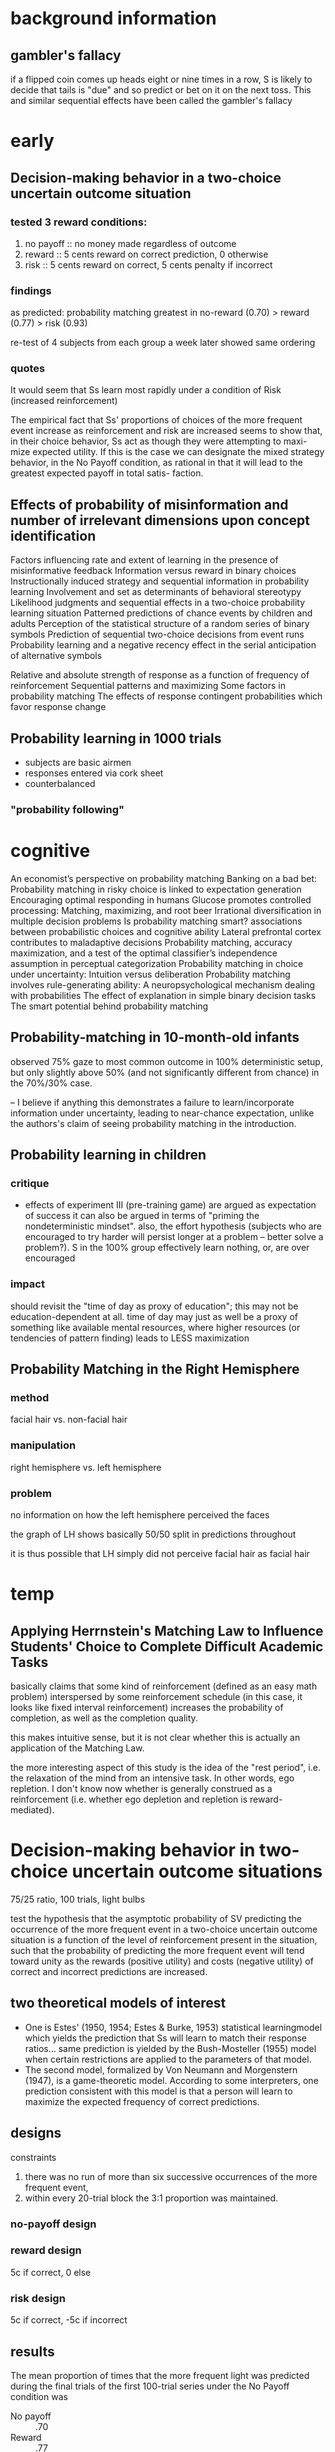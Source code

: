 * background information

** gambler's fallacy

if a flipped coin comes up heads eight or nine times in a row, S is likely to decide that tails is "due" and so predict or bet on it on the next toss. This and similar sequential effects have been called the gambler's fallacy 



* early

** Decision-making behavior in a two-choice uncertain outcome situation

*** tested 3 reward conditions:
   1. no payoff :: no money made regardless of outcome
   2. reward :: 5 cents reward on correct prediction, 0 otherwise
   3. risk :: 5 cents reward on correct, 5 cents penalty if incorrect

*** findings
    
    as predicted: probability matching greatest in no-reward (0.70) > reward (0.77) > risk (0.93)
    
    re-test of 4 subjects from each group a week later showed same ordering
    
*** quotes
    
    It would seem that Ss learn most rapidly under a condition of Risk
    (increased reinforcement)
    
    The empirical fact that Ss' proportions of choices of the more
    frequent event increase as reinforcement and risk are increased
    seems to show that, in their choice behavior, Ss act as though
    they were attempting to maxi- mize expected utility. If this is
    the case we can designate the mixed strategy behavior, in the No
    Payoff condition, as rational in that it will lead to the greatest
    expected payoff in total satis- faction.

** Effects of probability of misinformation and number of irrelevant dimensions upon concept identification
   
   
   
Factors influencing rate and extent of learning in the presence of misinformative feedback
Information versus reward in binary choices
Instructionally induced strategy and sequential information in probability learning
Involvement and set as determinants of behavioral stereotypy
Likelihood judgments and sequential effects in a two-choice probability learning situation
Patterned predictions of chance events by children and adults
Perception of the statistical structure of a random series of binary symbols
Prediction of sequential two-choice decisions from event runs
Probability learning and a negative recency effect in the serial anticipation of alternative symbols

Relative and absolute strength of response as a function of frequency of reinforcement
Sequential patterns and maximizing
Some factors in probability matching
The effects of response contingent probabilities which favor response change


** Probability learning in 1000 trials

   - subjects are basic airmen
   - responses entered via cork sheet
   - counterbalanced

*** "probability following"

    

* cognitive

An economist’s perspective on probability matching
Banking on a bad bet: Probability matching in risky choice is linked to expectation generation
Encouraging optimal responding in humans
Glucose promotes controlled processing: Matching, maximizing, and root beer
Irrational diversification in multiple decision problems
Is probability matching smart? associations between probabilistic choices and cognitive ability
Lateral prefrontal cortex contributes to maladaptive decisions
Probability matching, accuracy maximization, and a test of the optimal classifier’s independence assumption in perceptual categorization
Probability matching in choice under uncertainty: Intuition versus deliberation
Probability matching involves rule-generating ability: A neuropsychological mechanism dealing with probabilities
The effect of explanation in simple binary decision tasks
The smart potential behind probability matching


** Probability-matching in 10-month-old infants

   observed 75% gaze to most common outcome in 100% deterministic setup, but only slightly above 50% (and not significantly different from chance) in the 70%/30% case.

   -- I believe if anything this demonstrates a failure to learn/incorporate information under uncertainty, leading to near-chance expectation, unlike the authors's claim of seeing probability matching in the introduction.
   
** Probability learning in children
   
   
   
*** critique
    
    - effects of experiment III (pre-training game)
      are argued as expectation of success
      it can also be argued in terms of "priming the nondeterministic mindset".
      also, the effort hypothesis (subjects who are encouraged to try harder will persist longer at a problem -- better solve a problem?). S in the 100% group effectively learn nothing, or, are over encouraged
      
*** impact
    
    should revisit the "time of day as proxy of education"; this may not be education-dependent at all. time of day may just as well be a proxy of something like available mental resources, where higher resources (or tendencies of pattern finding) leads to LESS maximization
    
    
** Probability Matching in the Right Hemisphere

*** method
    
    facial hair vs. non-facial hair
    
*** manipulation
    
    right hemisphere vs. left hemisphere
    
*** problem
    
    no information on how the left hemisphere perceived the faces
    
    the graph of LH shows basically 50/50 split in predictions throughout
    
    it is thus possible that LH simply did not perceive facial hair as facial hair
    

* temp

** Applying Herrnstein's Matching Law to Influence Students' Choice to Complete Difficult Academic Tasks

basically claims that some kind of reinforcement (defined as an easy math problem) interspersed by some reinforcement schedule (in this case, it looks like fixed interval reinforcement) increases the probability of completion, as well as the completion quality.

this makes intuitive sense, but it is not clear whether this is actually an application of the Matching Law.

the more interesting aspect of this study is the idea of the "rest period", i.e. the relaxation of the mind from an intensive task. In other words, ego repletion. I don't know now whether is generally construed as a reinforcement (i.e. whether ego depletion and repletion is reward-mediated).

* Decision-making behavior in two-choice uncertain outcome situations

  75/25 ratio, 100 trials, light bulbs

  test the hypothesis that the asymptotic probability of SV predicting the occurrence of the more frequent event in a two-choice uncertain outcome situation is a function of the level of reinforcement present in the situation, such that the probability of predicting the more frequent event will tend toward unity as the rewards (positive utility) and costs (negative utility) of correct and incorrect predictions are increased.

** two theoretical models of interest

   - One is Estes' (1950, 1954; Estes & Burke, 1953) statistical learningmodel which yields the prediction that Ss will learn to match their response ratios... same prediction is yielded by the Bush-Mosteller (1955) model when certain restrictions are applied to the parameters of that model.
   - The second model, formalized by Von Neumann and Morgenstern (1947), is a game-theoretic model. According to some interpreters, one prediction consistent with this model is that a person will learn to maximize the expected frequency of correct predictions.

** designs

   constraints
   1. there was no run of more than six successive occurrences of the more frequent event,
   2. within every 20-trial block the 3:1 proportion was maintained.

*** no-payoff design

*** reward design

    5c if correct, 0 else

*** risk design

    5c if correct, -5c if incorrect

** results

   The mean proportion of times that the more frequent light was predicted during the final trials of the first 100-trial series under the No Payoff condition was
   - No payoff :: .70
   - Reward :: .77
   - Risk :: .93

   data were tested by the Jonckheere (1954) test, a nonparametric k-sample test against ordered alternatives; in short, differences were significant

** interesting points

   - "it may be monotonous to make the same prediction on trial after trial over a long series, and predicting the rarer event may therefore satisfy S's utility of relieving boredom."
   - "It would seem that Ss learn most rapidly under a condition of Risk (increased reinforcement)."

*** table 1

   number of Ss predicting more frequent event at various proportions during
   final 20 trials of first 100-trial series

| prob. predict probable event | no payoff | reward | risk |
|------------------------------+-----------+--------+------|
|                          .60 |         2 |        |      |
|                          .65 |         3 |        |      |
|                          .70 |         3 |      3 |      |
|                          .75 |         2 |      4 |      |
|                          .80 |         2 |      3 |      |
|                          .85 |           |      1 |    3 |
|                          .90 |           |      1 |    1 |
|                          .95 |           |        |    5 |
|                         1.00 |           |        |    5 |
|------------------------------+-----------+--------+------|
|                        total |        12 |     12 |   12 |

*** table 2

    followup study on 4 randomly selected S from each of the 12 in exp 1, for 200 more trials
    
    mean proportion of times the more frequent event was predicted by a subgroup of four Ss, randomly selected from each payoff group, during final 20 trials of each 100-trial series

|  series | no payoff | reward | risk |
|---------+-----------+--------+------|
|   1-100 |       .69 |    .78 |  .95 |
| 101-200 |       .74 |    .85 |  .95 |
| 201-300 |       .75 |    .86 |  .95 |

* anderson & whalen 1960

54 nursing students
350 trials
by signal lamp
50:50, 65:35, 80:20

usage of holes with a center hole should also attract responses (shift to mean)

increases salience of rationality mindset

interesting for its use of P(outcome) /plus/ estimate of likelihood of outcome

essentially establishes gambler's fallacy. also makes a point that theories at the time don't adequately explain sequential behaviors and switches. also finds that "equally likely" is unusually sparse.


